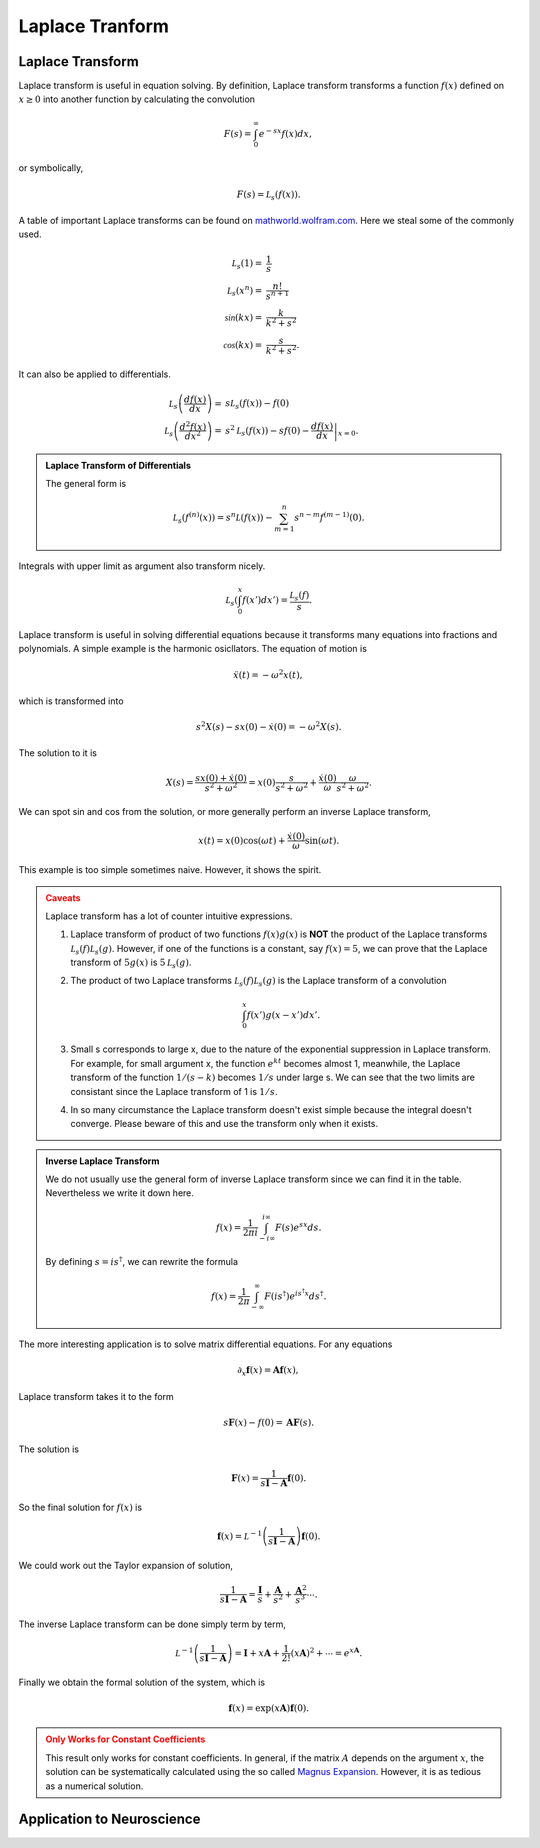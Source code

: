 Laplace Tranform
****************************************************


Laplace Transform
====================


Laplace transform is useful in equation solving. By definition, Laplace transform transforms a function :math:`f(x)` defined on :math:`x\geq 0` into another function by calculating the convolution

.. math::
   F(s) = \int_0^\infty e^{-s x} f(x) dx,

or symbolically,

.. math::
   F(s) = \mathcal L_s (f(x)).




A table of important Laplace transforms can be found on `mathworld.wolfram.com <http://mathworld.wolfram.com/LaplaceTransform.html>`_. Here we steal some of the commonly used.

.. math::
   \mathcal L_s (1) =& \frac{1}{s}\\
   \mathcal L_s (x^n) =& \frac{n!}{s^{n+1}}\\
   \mathcal \sin(kx) =& \frac{k}{k^2+s^2} \\
   \mathcal \cos(kx) =& \frac{s}{k^2+s^2}.

It can also be applied to differentials.

.. math::
   \mathcal L_s \left(\frac{d f(x)}{dx}\right) =& s \mathcal L_s (f(x)) - f(0) \\
   \mathcal L_s \left(\frac{d^2f(x)}{dx^2}\right) =& s^2 \mathcal L_s (f(x)) - s f(0) - \left.\frac{df(x)}{dx}\right\vert_{x=0}.

.. admonition:: Laplace Transform of Differentials
   :class: toggle

   The general form is

   .. math::
      \mathcal L_s (f^{(n)}(x)) = s^n \mathcal L (f(x)) - \sum_{m=1}^n s^{n-m} f^{(m-1)}(0).


Integrals with upper limit as argument also transform nicely.

.. math::
   \mathcal L_s \left( \int_0^x f(x') dx'  \right) = \frac{\mathcal L_s(f)}{s}.

Laplace transform is useful in solving differential equations because it transforms many equations into fractions and polynomials. A simple example is the harmonic osicllators. The equation of motion is

.. math::
   \ddot x(t) = - \omega^2 x(t),


which is transformed into

.. math::
   s^2 X(s) - s x(0) - \dot x(0) = - \omega^2 X(s).

The solution to it is

.. math::
   X(s) = \frac{ s x(0) + \dot x(0)}{s^2 + \omega^2} = x(0)\frac{ s }{s^2 + \omega^2} + \frac{\dot x(0)}{\omega} \frac{\omega}{s^2 + \omega^2}.

We can spot sin and cos from the solution, or more generally perform an inverse Laplace transform,

.. math::
   x(t) = x(0) \cos(\omega t) + \frac{\dot x(0)}{\omega} \sin(\omega t).


This example is too simple sometimes naive. However, it shows the spirit.

.. admonition:: Caveats
   :class: warning

   Laplace transform has a lot of counter intuitive expressions.

   1. Laplace transform of product of two functions :math:`f(x)g(x)` is **NOT** the product of the Laplace transforms :math:`\mathcal L_s(f)\mathcal L_s(g)`. However, if one of the functions is a constant, say :math:`f(x)=5`, we can prove that the Laplace transform of :math:`5g(x)` is :math:`5\mathcal L_s(g)`.
   2. The product of two Laplace transforms :math:`\mathcal L_s(f)\mathcal L_s(g)` is the Laplace transform of a convolution

      .. math::
         \int_0^x f(x') g(x-x') dx'.

   3. Small s corresponds to large x, due to the nature of the exponential suppression in Laplace transform. For example, for small argument x, the function :math:`e^{k t}` becomes almost 1, meanwhile, the Laplace transform of the function :math:`1/(s - k)` becomes :math:`1/s` under large s. We can see that the two limits are consistant since the Laplace transform of 1 is :math:`1/s`.
   4. In so many circumstance the Laplace transform doesn't exist simple because the integral doesn't converge. Please beware of this and use the transform only when it exists.


.. admonition:: Inverse Laplace Transform
   :class: toggle

   We do not usually use the general form of inverse Laplace transform since we can find it in the table. Nevertheless we write it down here.

   .. math::
      f(x) = \frac{1}{2\pi i} \int_{-i\infty}^{i \infty} F(s) e^{sx}ds.

   By defining :math:`s=i s^\dagger`, we can rewrite the formula

   .. math::
      f(x) = \frac{1}{2\pi} \int_{-\infty}^{\infty} F(is^\dagger) e^{is^\dagger x} ds^\dagger .



The more interesting application is to solve matrix differential equations. For any equations

.. math::
	\partial_x \mathbf f(x) = \mathbf A \mathbf f(x),

Laplace transform takes it to the form

.. math::
	s \mathbf F(x) - f(0) = \mathbf A \mathbf F(s).

The solution is

.. math::
	\mathbf F(x) = \frac{1}{s \mathbf I - \mathbf A} \mathbf f(0) .

So the final solution for :math:`f(x)` is

.. math::
	\mathbf f(x) = \mathcal L^{-1} \left(\frac{1}{s \mathbf I - \mathbf A} \right)\mathbf f(0).


We could work out the Taylor expansion of solution,

.. math::
	\frac{1}{s \mathbf I - \mathbf A} = \frac{\mathbf I}{s}+ \frac{\mathbf A}{s^2} + \frac{\mathbf A^2}{s^3} \cdots.

The inverse Laplace transform can be done simply term by term,

.. math::
	\mathcal L^{-1} \left(\frac{1}{s \mathbf I - \mathbf A} \right) = \mathbf I + x \mathbf A + \frac{1}{2!} (x \mathbf A)^2 + \cdots = e^{x \mathbf A}.


Finally we obtain the formal solution of the system, which is


.. math::
	\mathbf f(x) = \exp\left( x \mathbf A \right)\mathbf f(0).


.. admonition:: Only Works for Constant Coefficients
	:class: warning

	This result only works for constant coefficients. In general, if the matrix :math:`A` depends on the argument :math:`x`, the solution can be systematically calculated using the so called `Magnus Expansion <https://en.wikipedia.org/wiki/Magnus_expansion>`_. However, it is as tedious as a numerical solution.



Application to Neuroscience
================================================
